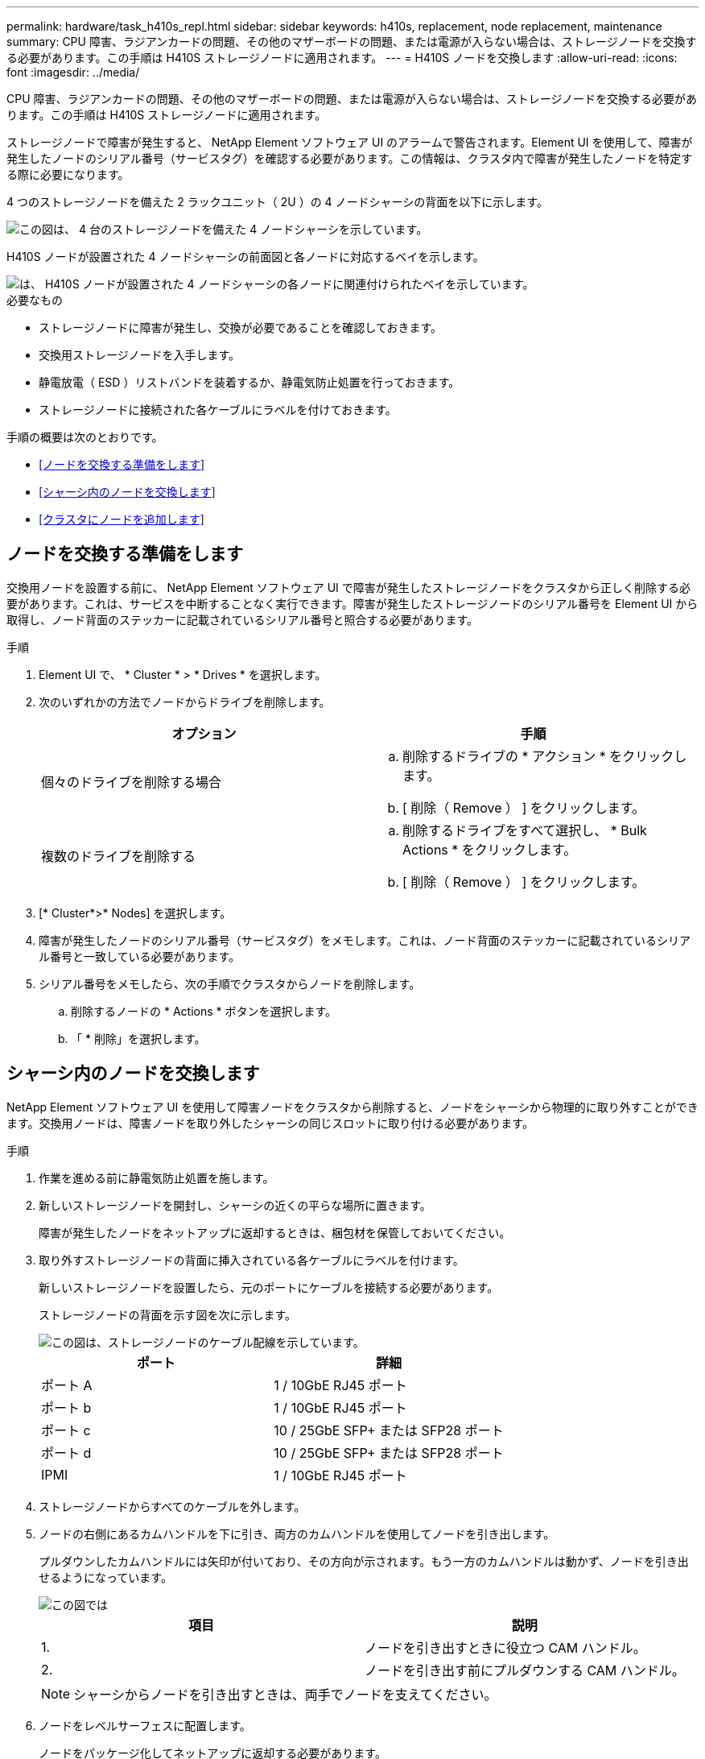 ---
permalink: hardware/task_h410s_repl.html 
sidebar: sidebar 
keywords: h410s, replacement, node replacement, maintenance 
summary: CPU 障害、ラジアンカードの問題、その他のマザーボードの問題、または電源が入らない場合は、ストレージノードを交換する必要があります。この手順は H410S ストレージノードに適用されます。 
---
= H410S ノードを交換します
:allow-uri-read: 
:icons: font
:imagesdir: ../media/


[role="lead"]
CPU 障害、ラジアンカードの問題、その他のマザーボードの問題、または電源が入らない場合は、ストレージノードを交換する必要があります。この手順は H410S ストレージノードに適用されます。

ストレージノードで障害が発生すると、 NetApp Element ソフトウェア UI のアラームで警告されます。Element UI を使用して、障害が発生したノードのシリアル番号（サービスタグ）を確認する必要があります。この情報は、クラスタ内で障害が発生したノードを特定する際に必要になります。

4 つのストレージノードを備えた 2 ラックユニット（ 2U ）の 4 ノードシャーシの背面を以下に示します。

image::hci_stornode_rear.gif[この図は、 4 台のストレージノードを備えた 4 ノードシャーシを示しています。]

H410S ノードが設置された 4 ノードシャーシの前面図と各ノードに対応するベイを示します。

image::hci_stor_node_ssd_bays.gif[は、 H410S ノードが設置された 4 ノードシャーシの各ノードに関連付けられたベイを示しています。]

.必要なもの
* ストレージノードに障害が発生し、交換が必要であることを確認しておきます。
* 交換用ストレージノードを入手します。
* 静電放電（ ESD ）リストバンドを装着するか、静電気防止処置を行っておきます。
* ストレージノードに接続された各ケーブルにラベルを付けておきます。


手順の概要は次のとおりです。

* <<ノードを交換する準備をします>>
* <<シャーシ内のノードを交換します>>
* <<クラスタにノードを追加します>>




== ノードを交換する準備をします

交換用ノードを設置する前に、 NetApp Element ソフトウェア UI で障害が発生したストレージノードをクラスタから正しく削除する必要があります。これは、サービスを中断することなく実行できます。障害が発生したストレージノードのシリアル番号を Element UI から取得し、ノード背面のステッカーに記載されているシリアル番号と照合する必要があります。

.手順
. Element UI で、 * Cluster * > * Drives * を選択します。
. 次のいずれかの方法でノードからドライブを削除します。
+
[cols="2*"]
|===
| オプション | 手順 


 a| 
個々のドライブを削除する場合
 a| 
.. 削除するドライブの * アクション * をクリックします。
.. [ 削除（ Remove ） ] をクリックします。




 a| 
複数のドライブを削除する
 a| 
.. 削除するドライブをすべて選択し、 * Bulk Actions * をクリックします。
.. [ 削除（ Remove ） ] をクリックします。


|===
. [* Cluster*>* Nodes] を選択します。
. 障害が発生したノードのシリアル番号（サービスタグ）をメモします。これは、ノード背面のステッカーに記載されているシリアル番号と一致している必要があります。
. シリアル番号をメモしたら、次の手順でクラスタからノードを削除します。
+
.. 削除するノードの * Actions * ボタンを選択します。
.. 「 * 削除」を選択します。






== シャーシ内のノードを交換します

NetApp Element ソフトウェア UI を使用して障害ノードをクラスタから削除すると、ノードをシャーシから物理的に取り外すことができます。交換用ノードは、障害ノードを取り外したシャーシの同じスロットに取り付ける必要があります。

.手順
. 作業を進める前に静電気防止処置を施します。
. 新しいストレージノードを開封し、シャーシの近くの平らな場所に置きます。
+
障害が発生したノードをネットアップに返却するときは、梱包材を保管しておいてください。

. 取り外すストレージノードの背面に挿入されている各ケーブルにラベルを付けます。
+
新しいストレージノードを設置したら、元のポートにケーブルを接続する必要があります。

+
ストレージノードの背面を示す図を次に示します。

+
image::../media/hci_isi_storage_cabling.png[この図は、ストレージノードのケーブル配線を示しています。]

+
[cols="2*"]
|===
| ポート | 詳細 


 a| 
ポート A
 a| 
1 / 10GbE RJ45 ポート



 a| 
ポート b
 a| 
1 / 10GbE RJ45 ポート



 a| 
ポート c
 a| 
10 / 25GbE SFP+ または SFP28 ポート



 a| 
ポート d
 a| 
10 / 25GbE SFP+ または SFP28 ポート



 a| 
IPMI
 a| 
1 / 10GbE RJ45 ポート

|===
. ストレージノードからすべてのケーブルを外します。
. ノードの右側にあるカムハンドルを下に引き、両方のカムハンドルを使用してノードを引き出します。
+
プルダウンしたカムハンドルには矢印が付いており、その方向が示されます。もう一方のカムハンドルは動かず、ノードを引き出せるようになっています。

+
image::../media/hci_stor_node_camhandles.gif[この図では]

+
[cols="2*"]
|===
| 項目 | 説明 


 a| 
1.
 a| 
ノードを引き出すときに役立つ CAM ハンドル。



 a| 
2.
 a| 
ノードを引き出す前にプルダウンする CAM ハンドル。

|===
+

NOTE: シャーシからノードを引き出すときは、両手でノードを支えてください。

. ノードをレベルサーフェスに配置します。
+
ノードをパッケージ化してネットアップに返却する必要があります。

. 交換用ノードをシャーシの同じスロットに取り付けます。
+

IMPORTANT: ノードをシャーシに挿入する際に力を入れすぎないように注意してください。

. 取り外したノードからドライブを移動し、新しいノードに挿入します。
. 元々ケーブルを外したポートにケーブルを再接続します。
+
ケーブルを外したときに付けたラベルは、ガイドとして役立ちます。

+
[NOTE]
====
.. シャーシ背面の通気口がケーブルやラベルで塞がれていると、過熱によってコンポーネントで早期に障害が発生する可能性があります。
.. ケーブルをポートに無理に押し込まないでください。ケーブル、ポート、またはその両方が破損する可能性があります。


====
+

TIP: 交換用ノードがシャーシ内の他のノードと同じ方法でケーブル接続されていることを確認します。

. ノード前面のボタンを押して電源をオンにします。




== クラスタにノードを追加します

クラスタにノードを追加したり、既存のノードに新しいドライブを設置すると、ドライブが自動的に Available として登録されます。ドライブがクラスタに参加できるようにするためには、 Element UI または API を使用してドライブをクラスタに追加する必要があります。

クラスタ内の各ノードは、互換性のあるソフトウェアバージョンを実行している必要があります。クラスタにノードを追加すると、必要に応じて新しいノードに Element ソフトウェアのクラスタバージョンがインストールされます。

.手順
. [* Cluster*>* Nodes] を選択します。
. 「 * Pending * 」を選択して、保留中のノードのリストを表示します。
. 次のいずれかを実行します。
+
** 個々のノードを追加するには、追加するノードの * Actions * アイコンを選択します。
** 複数のノードを追加するには、追加するノードのチェックボックスをオンにし、 * Bulk Actions * を実行します。
+

NOTE: 追加するノードの Element ソフトウェアのバージョンがクラスタで実行されているバージョンと異なる場合は、クラスタマスターで実行されている Element ソフトウェアのバージョンに非同期的に更新されます。更新されたノードは、自動的にクラスタに追加されます。この非同期プロセスの間 ' ノードの状態は pendingActive になります



. 「 * 追加」を選択します。
+
ノードがアクティブノードのリストに表示されます。

. Element UI で、 * Cluster * > * Drives * を選択します。
. 使用可能なドライブのリストを表示するには、「 * Available * 」を選択します。
. 次のいずれかを実行します。
+
** ドライブを個別に追加するには、追加するドライブの * Actions * アイコンを選択し、 * Add * を選択します。
** 複数のドライブを追加するには、追加するドライブのチェックボックスを選択し、 * Bulk Actions * を選択し、 * Add * を選択します。






== 詳細については、こちらをご覧ください

* https://www.netapp.com/data-storage/solidfire/documentation/["NetApp SolidFire のリソースページ"^]
* https://docs.netapp.com/sfe-122/topic/com.netapp.ndc.sfe-vers/GUID-B1944B0E-B335-4E0B-B9F1-E960BF32AE56.html["以前のバージョンの NetApp SolidFire 製品および Element 製品に関するドキュメント"^]

